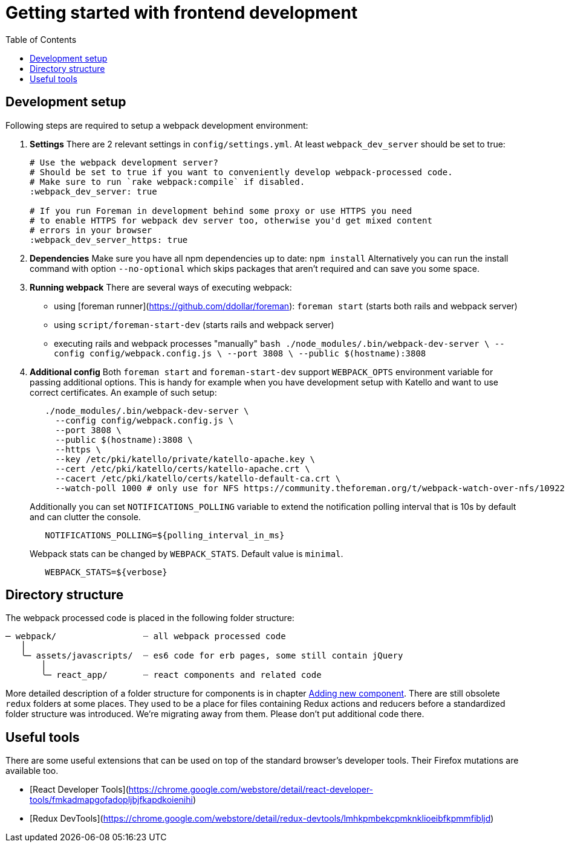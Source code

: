[[js-getting-started]]

# Getting started with frontend development
:toc: right
:toclevels: 5

## Development setup

Following steps are required to setup a webpack development environment:

1. **Settings**
   There are 2 relevant settings in `config/settings.yml`. At least `webpack_dev_server` should be set to true:
+
[source,yaml]
----
# Use the webpack development server?
# Should be set to true if you want to conveniently develop webpack-processed code.
# Make sure to run `rake webpack:compile` if disabled.
:webpack_dev_server: true

# If you run Foreman in development behind some proxy or use HTTPS you need
# to enable HTTPS for webpack dev server too, otherwise you'd get mixed content
# errors in your browser
:webpack_dev_server_https: true
----
+
2. **Dependencies**
   Make sure you have all npm dependencies up to date:
   `npm install`
   Alternatively you can run the install command with option `--no-optional` which skips packages that aren't required and can save you some space.

3. **Running webpack**
   There are several ways of executing webpack:

   - using [foreman runner](https://github.com/ddollar/foreman): `foreman start` (starts both rails and webpack server)
   - using `script/foreman-start-dev` (starts rails and webpack server)
   - executing rails and webpack processes "manually"
     ```bash
     ./node_modules/.bin/webpack-dev-server \
       --config config/webpack.config.js \
       --port 3808 \
       --public $(hostname):3808
     ```

4. **Additional config**
   Both `foreman start` and `foreman-start-dev` support `WEBPACK_OPTS` environment variable for passing additional options. This is handy for example when you have development setup with Katello and want to use correct certificates.
   An example of such setup:
+
[source,bash]
----
   ./node_modules/.bin/webpack-dev-server \
     --config config/webpack.config.js \
     --port 3808 \
     --public $(hostname):3808 \
     --https \
     --key /etc/pki/katello/private/katello-apache.key \
     --cert /etc/pki/katello/certs/katello-apache.crt \
     --cacert /etc/pki/katello/certs/katello-default-ca.crt \
     --watch-poll 1000 # only use for NFS https://community.theforeman.org/t/webpack-watch-over-nfs/10922
----
+
Additionally you can set `NOTIFICATIONS_POLLING` variable to extend the notification polling interval that is 10s by default and can clutter the console.
+
[source,bash]
----
   NOTIFICATIONS_POLLING=${polling_interval_in_ms}

----
+
Webpack stats can be changed by `WEBPACK_STATS`. Default value is `minimal`.
+
[source,bash]
----
   WEBPACK_STATS=${verbose}

----

## Directory structure

The webpack processed code is placed in the following folder structure:

```
─ webpack/                 ┈ all webpack processed code
   │
   ╰─ assets/javascripts/  ┈ es6 code for erb pages, some still contain jQuery
       │
       ╰─ react_app/       ┈ react components and related code
```

More detailed description of a folder structure for components is in chapter https://github.com/theforeman/foreman/blob/develop/developer_docs/adding-new-components.asciidoc[Adding new component].
There are still obsolete `redux` folders at some places. They used to be a place for files containing Redux actions and reducers before a standardized folder structure was introduced. We're migrating away from them. Please don't put additional code there.

## Useful tools

There are some useful extensions that can be used on top of the standard browser's developer tools. Their Firefox mutations are available too.

- [React Developer Tools](https://chrome.google.com/webstore/detail/react-developer-tools/fmkadmapgofadopljbjfkapdkoienihi)
- [Redux DevTools](https://chrome.google.com/webstore/detail/redux-devtools/lmhkpmbekcpmknklioeibfkpmmfibljd)
